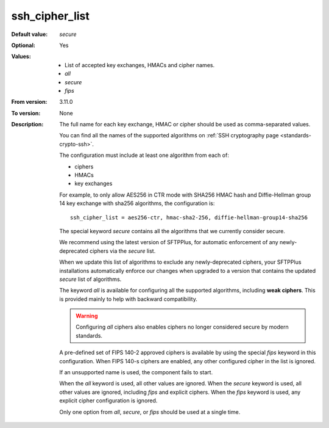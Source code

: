 ssh_cipher_list
---------------

:Default value: `secure`
:Optional: Yes
:Values: * List of accepted key exchanges, HMACs and cipher names.
         * `all`
         * `secure`
         * `fips`
:From version: 3.11.0
:To version: None
:Description:
    The full name for each key exchange, HMAC or cipher should be used
    as comma-separated values.

    You can find all the names of the supported algorithms on
    :ref:`SSH cryptography page <standards-crypto-ssh>`.

    The configuration must include at least one algorithm from each of:

    * ciphers
    * HMACs
    * key exchanges

    For example,
    to only allow AES256 in CTR mode with SHA256 HMAC hash and Diffie-Hellman group 14 key exchange with sha256 algorithms,
    the configuration is::

        ssh_cipher_list = aes256-ctr, hmac-sha2-256, diffie-hellman-group14-sha256

    The special keyword `secure` contains all the algorithms that we
    currently consider secure.

    We recommend using the latest version of SFTPPlus,
    for automatic enforcement of any newly-deprecated ciphers via the `secure` list.

    When we update this list of algorithms to exclude any newly-deprecated ciphers,
    your SFTPPlus installations automatically enforce our changes when upgraded
    to a version that contains the updated `secure` list of algorithms.

    The keyword `all` is available for configuring all the supported
    algorithms, including **weak ciphers**.
    This is provided mainly to help with backward compatibility.

    ..  warning::
        Configuring `all` ciphers also enables ciphers no
        longer considered secure by modern standards.

    A pre-defined set of FIPS 140-2 approved ciphers is available by using the
    special `fips` keyword in this configuration.
    When FIPS 140-s ciphers are enabled, any other configured cipher in the
    list is ignored.

    If an unsupported name is used, the component fails to start.

    When the `all` keyword is used, all other values are ignored.
    When the `secure` keyword is used, all other values are ignored,
    including `fips` and explicit ciphers.
    When the `fips` keyword is used, any explicit cipher configuration
    is ignored.

    Only one option from `all`, `secure`, or `fips` should be used at a
    single time.
